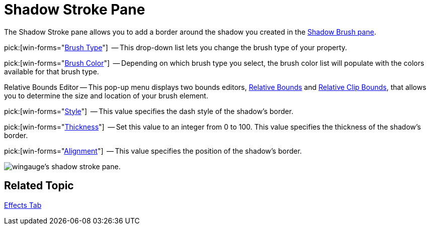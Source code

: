 ﻿////

|metadata|
{
    "name": "wingauge-shadow-stroke-pane",
    "controlName": ["WinGauge"],
    "tags": ["Charting"],
    "guid": "{63C5E5CA-3FA6-413C-B5EC-594DB4DD0C74}",  
    "buildFlags": [],
    "createdOn": "0001-01-01T00:00:00Z"
}
|metadata|
////

= Shadow Stroke Pane

The Shadow Stroke pane allows you to add a border around the shadow you created in the link:wingauge-shadow-brush-pane.html[Shadow Brush pane].

pick:[win-forms="link:{ApiPlatform}win.ultrawingauge{ApiVersion}~infragistics.ultragauge.resources.strokeelement~brushelement.html[Brush Type]"]  -- This drop-down list lets you change the brush type of your property.

pick:[win-forms="link:{ApiPlatform}win.ultrawingauge{ApiVersion}~infragistics.ultragauge.resources.strokeelement~brushelement.html[Brush Color]"]  -- Depending on which brush type you select, the brush color list will populate with the colors available for that brush type.

Relative Bounds Editor -- This pop-up menu displays two bounds editors, link:wingauge-relative-bounds.html[Relative Bounds] and link:wingauge-relative-clip-bounds.html[Relative Clip Bounds], that allows you to determine the size and location of your brush element.

pick:[win-forms="link:{ApiPlatform}win.ultrawingauge{ApiVersion}~infragistics.ultragauge.resources.strokeelement~dashstyle.html[Style]"]  -- This value specifies the dash style of the shadow's border.

pick:[win-forms="link:{ApiPlatform}win.ultrawingauge{ApiVersion}~infragistics.ultragauge.resources.strokeelement~thickness.html[Thickness]"]  -- Set this value to an integer from 0 to 100. This value specifies the thickness of the shadow's border.

pick:[win-forms="link:{ApiPlatform}win.ultrawingauge{ApiVersion}~infragistics.ultragauge.resources.strokeelement~alignment.html[Alignment]"]  -- This value specifies the position of the shadow's border.

image::images/Shadow_Stroke_Pane_01.png[wingauge's shadow stroke pane.]

== Related Topic

link:wingauge-effects-tab.html[Effects Tab]